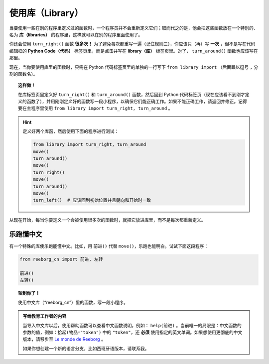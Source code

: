 
使用库（Library）
=================

.. index:: ! from ... import

当要使用一些在别的程序里定义过的函数时，一个程序员并不会重新定义它们；取而代之的是，他会把这些函数放在一个特别的、名为 **库（libraries）** 的程序里，这样就可以在别的程序里面使用了。

你还会使用 ``turn_right()`` 函数 **很多次！** 为了避免每次都重写一遍（记住规则三），你应该只（再）写 **一次** ，但不是写在代码编辑框的 **Python Code（代码）** 标签页里，而是点击并写在 **library（库）** 标签页里。对了， ``turn_around()`` 函数也应该写在那里。

.. image:: ../../../src/images/library.png


现在，当你要使用库里的函数时，只需在 Python 代码标签页里的单独的一行写下 ``from library import`` （后面跟以逗号 ``,`` 分割的函数名）。

.. topic:: 这样做！

   在库标签页里定义好 ``turn_right()`` 和 ``turn_around()`` 函数，然后回到 Python 代码标签页（现在应该看不到刚才定义的函数了），并用刚刚定义好的函数写一段小程序，以确保它们能正确工作。如果不能正确工作，请返回并修正。记得要在主程序里使用 ``from library import turn_right, turn_around`` 。

.. hint::

   定义好两个库函，然后使用下面的程序进行测试：

   .. code-block:: python
   
       from library import turn_right, turn_around
       move()
       turn_around()
       move()
       turn_right()
       move()
       turn_around()
       move()
       turn_left()  # 应该回到初始位置并且朝向和开始时一致


从现在开始，每当你要定义一个会被使用很多次的函数时，就把它放进库里，而不是每次都重新定义。


乐跑懂中文
---------------------------------

有一个特殊的库使乐跑能懂中文。比如，用 ``前进()`` 代替 ``move()``，乐跑也能明白。试试下面这段程序：

.. code-block:: python

    from reeborg_cn import 前进, 左转

    前进()
    左转()

.. topic:: 轮到你了！

    使用中文库（“reeborg_cn”）里的函数，写一段小程序。

.. admonition:: 写给教育工作者的内容

    当导入中文库以后，使用帮助函数可以查看中文函数说明，例如： ``help(前进)`` 。当前唯一的局限是：中文函数的参数的值，例如：``拾起(物品="token")`` 中的 ``"token"``，还 **必须** 使用指定的英文单词。如果想使用更彻底的中文版本，请移步至 `Le monde de Reeborg <http://reeborg.ca/monde.html>`_ 。

    如果你想创建一个新的语言分支，比如西班牙语版本，请联系我。
